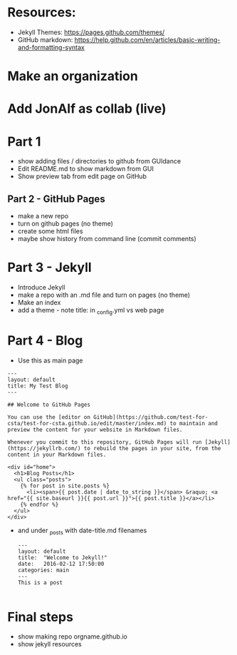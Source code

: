 * Resources:

- Jekyll Themes: https://pages.github.com/themes/
- GitHub markdown:
  https://help.github.com/en/articles/basic-writing-and-formatting-syntax


* Make an organization
* Add JonAlf as collab (live)
* Part 1
- show adding files / directories to github from GUIdance
- Edit README.md to show markdown from GUI
- Show preview tab from edit page on GitHub
** Part 2 - GitHub Pages
- make a new repo
- turn on github pages (no theme)
- create some html files
- maybe show history from command line (commit comments)
* Part 3 - Jekyll
- Introduce Jekyll
- make a repo with an .md file and turn on pages (no theme)
- Make an index
- add a theme - note title: in _config.yml vs web page

* Part 4 - Blog

- Use this as main page
#+BEGIN_SRC 
---
layout: default
title: My Test Blog
---

## Welcome to GitHub Pages

You can use the [editor on GitHub](https://github.com/test-for-csta/test-for-csta.github.io/edit/master/index.md) to maintain and preview the content for your website in Markdown files.

Whenever you commit to this repository, GitHub Pages will run [Jekyll](https://jekyllrb.com/) to rebuild the pages in your site, from the content in your Markdown files.

<div id="home">
  <h1>Blog Posts</h1>
  <ul class="posts">
    {% for post in site.posts %}
      <li><span>{{ post.date | date_to_string }}</span> &raquo; <a href="{{ site.baseurl }}{{ post.url }}">{{ post.title }}</a></li>
    {% endfor %}
  </ul>
</div>
#+END_SRC

- and under _posts with date-title.md filenames
  #+BEGIN_SRC 
---
layout: default
title:  "Welcome to Jekyll!"
date:   2016-02-12 17:50:00
categories: main
---
This is a post
  
  #+END_SRC

* Final steps
- show making repo orgname.github.io
- show jekyll resources
